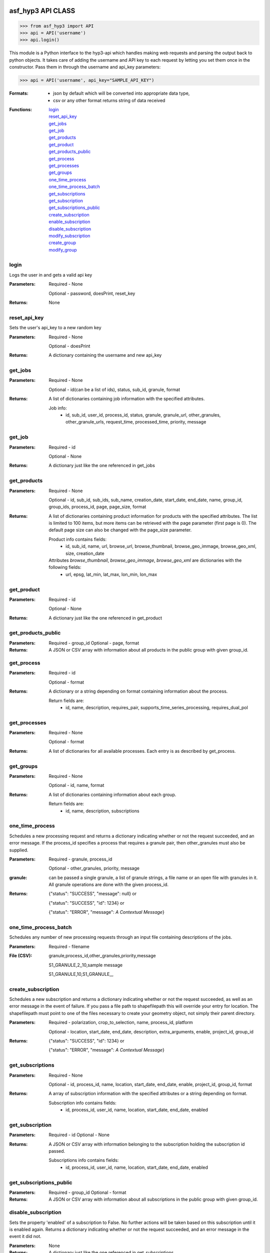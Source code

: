 ==================
asf_hyp3 API CLASS
==================
>>> from asf_hyp3 import API
>>> api = API('username')
>>> api.login()

This module is a Python interface to the hyp3-api which handles making web requests
and parsing the output back to python objects. It takes care of adding the
username and API key to each request by letting you set them once in the constructor.
Pass them in through the username and api_key parameters:

>>> api = API('username', api_key="SAMPLE_API_KEY")


:Formats:
    - json by default which will be converted into appropriate data type,
    - csv or any other format returns string of data received

:Functions:
   | login_
   | reset_api_key_
   | get_jobs_
   | get_job_
   | get_products_
   | get_product_
   | get_products_public_
   | get_process_
   | get_processes_
   | get_groups_
   | one_time_process_
   | one_time_process_batch_
   | get_subscriptions_
   | get_subscription_
   | get_subscriptions_public_
   | create_subscription_
   | enable_subscription_
   | disable_subscription_
   | modify_subscription_
   | create_group_
   | modify_group_

.. login_

login
-----

Logs the user in and gets a valid api key

:Parameters:
    Required - None

    Optional - password, doesPrint, reset_key

:Returns:
    None

.. reset_api_key_

reset_api_key
-------------

Sets the user's api_key to a new random key

:Parameters:
    Required - None

    Optional - doesPrint

:Returns:
    A dictionary containing the username and new api_key

.. get_jobs_

get_jobs
--------
:Parameters:
    Required - None

    Optional - id(can be a list of ids), status, sub_id, granule, format

:Returns:
    A list of dictionaries containing job information with the specified
    attributes.

    Job info:
        - id, sub_id, user_id, process_id, status, granule,
          granule_url, other_granules, other_granule_urls,
          request_time, processed_time, priority, message

.. get_job_

get_job
-------
:Parameters:
    Required - id

    Optional - None

:Returns:
    A dictionary just like the one referenced in get_jobs

.. get_products_

get_products
------------
:Parameters:
    Required - None

    Optional - id, sub_id, sub_ids, sub_name, creation_date, start_date, end_date, name, group_id, group_ids, process_id, page, page_size, format

:Returns:
    A list of dictionaries containing product information for products with
    the specified attributes. The list is limited to 100 items, but more items
    can be retrieved with the page parameter (first page is 0). The default page
    size can also be changed with the page_size parameter.

    Product info contains fields:
        - id, sub_id, name, url, browse_url, browse_thumbnail, browse_geo_immage,
          browse_geo_xml, size, creation_date

    Attributes `browse_thumbnail`, `browse_geo_immage`, `browse_geo_xml` are dictionaries with the following fields:
        - url, epsg, lat_min, lat_max, lon_min, lon_max

.. get_product_

get_product
-----------
:Parameters:
    Required - id

    Optional - None

:Returns:
    A dictionary just like the one referenced in get_product

.. get_products_public_

get_products_public
------------------------
:Parameters:
    Required - group_id
    Optional - page, format

:Returns:
    A JSON or CSV array with information about all products in the public
    group with given group_id.

.. get_process_

get_process
-----------
:Parameters:
    Required - id

    Optional - format

:Returns:
    A dictionary or a string depending on format containing information about
    the process.

    Return fields are:
        - id, name, description, requires_pair,
          supports_time_series_processing, requires_dual_pol

.. get_processes_

get_processes
-------------
:Parameters:
    Required - None

    Optional - format

:Returns:
    A list of dictionaries for all available processes. Each entry is as described
    by get_process.

.. get_groups_

get_groups
-------------
:Parameters:
    Required - None

    Optional - id, name, format

:Returns:
    A list of dictionaries containing information about each group.

    Return fields are:
        - id, name, description, subscriptions

.. one_time_process_

one_time_process
----------------

Schedules a new processing request and returns a dictionary indicating whether
or not the request succeeded, and an error message. If the process_id specifies
a process that requires a granule pair, then other_granules must also be
supplied.

:Parameters:
    Required - granule, process_id

    Optional - other_granules, priority, message

:granule:
    can be passed a single granule, a list of granule strings, a file name
    or an open file with granules in it.
    All granule operations are done with the given process_id.

:Returns:
    {"status": "SUCCESS", "message": null} or

    {"status": "SUCCESS", "id": 1234} or

    {"status": "ERROR", "message": *A Contextual Message*}

.. one_time_process_batch_

one_time_process_batch
----------------------

Schedules any number of new processing requests through an input file containing
descriptions of the jobs.

:Parameters:
    Required - filename

:File (CSV):
    granule,process_id,other_granules,priority,message

    S1_GRANULE,2,,10,sample message

    S1_GRANULE,10,S1_GRANULE,,,

.. create_subscription_

create_subscription
-------------------


Schedules a new subscription and returns a dictionary indicating
whether or not the request succeeded, as well as an error message in
the event of failure. If you pass a file path to shapefilepath this will
override your entry for location. The shapefilepath must point to one of
the files necessary to create your geometry object, not simply their parent
directory.


:Parameters:
    Required - polarization, crop_to_selection, name, process_id, platform

    Optional - location, start_date, end_date, description, extra_arguments, enable, project_id, group_id

:Returns:
    {"status": "SUCCESS", "id": 1234} or

    {"status": "ERROR", "message": *A Contextual Message*}

.. get_subscriptions_

get_subscriptions
-----------------
:Parameters:
    Required - None

    Optional - id, process_id, name, location, start_date, end_date, enable,
    project_id, group_id, format

:Returns:
    A array of subscription information with the specified
    attributes or a string depending on format.

    Subscription info contains fields:
        - id, process_id, user_id, name, location, start_date, end_date, enabled

.. get_subscription_

get_subscription
----------------
:Parameters:
    Required - id
    Optional - None

:Returns:
    A JSON or CSV array with information belonging to the subscription holding
    the subscription id passed.

    Subscriptions info contains fields:
        - id, process_id, user_id, name, location, start_date, end_date, enabled

.. get_subscriptions_public_

get_subscriptions_public
------------------------
:Parameters:
    Required - group_id
    Optional - format

:Returns:
    A JSON or CSV array with information about all subscriptions in the public
    group with given group_id.

.. disable_subscription_

disable_subscription
--------------------
Sets the property 'enabled' of a subscription to False. No further
actions will be taken based on this subscription until it is enabled
again. Returns a dictionary indicating whether or not the request
succeeded, and an error message in the event it did not.

:Parameters:
    None

:Returns:
    A dictionary just like the one referenced in get_subscriptions

.. enable_subscription_

enable_subscription
-------------------
Sets the property 'enabled' of a subscription to True. Further
actions will be taken based on this subscription until it is disabled
again. Returns a dictionary indicating whether or not the request
succeeded, and an error message in the event it did not.

:Parameters:
    None

:Returns:
    A dictionary just like the one referenced in get_subscriptions

.. modify_subscription_

modify_subscription
-------------------
Sets the property 'name' and property 'description' of a subscription to
the passed values, if those values are not None. Returns a dictionary indicating
what has changed and if the request was a success.

:Parameters:
    Required: username, id
    Optional: project_id, name, description, end_date

:Returns:
    A dictionary indicating the updated values. If the request has failed, the
    dictionary will indicate that instead.

.. create_group_

create_group
-------------
Create a new subscription group. You can add subscriptions to it by calling
modify_group

:Parameters:
    Required - name

    Optional - description

:Returns:
    A status and an id. Or on failure, a status and a message.

    Return fields are:
        - status, (id | message)

.. modify_group_

modify_group
-------------
Modify the attributes of a group with given id. Arguments add_subs and rem_subs
must be an iterable of sub_id's. Similarly, arguments add_users and rem_users
must be an iterable of username's. If a value appears in both an add_* and rem_*
argument, it is ignored.

:Parameters:
    Required - id

    Optional - name, description, add_subs, rem_subs, add_users, rem_users, icon

:Returns:
    A status and a message.

    Return fields are:
        - status, message


============
HYP3 SCRIPTS
============
>>> from asf_hyp3 import scripts

:Functions:
    | download_products_
    | load_granules_

.. download_products_

download_products
-----------------
Calls api.get_products and downloads everything that has not been downloaded yet
to the given directory. Filter arguments will be passed to the api.get_products
call

:Parameters:
    Required::

        api            The api object to use

    Optional::

        directory      The destination folder
        id             The product id to match
        sub_id         The subscription id to match
        sub_name       The subscription name to match
        creation_date  The creation date to match
        verbose        Print verbose output (progress bar and download status)
        threads        The number of products to download at a time

.. load_granules_

load_granules
-------------
Searches through a file and finds all strings that look like S1 granules.

Granule Format::
    S1A_IW_GRDH_1SDV_YYYYMMDDTHHMMSS_YYYYMMDDTHHMMSS_123456_789ABC_89AB

:Parameters:
    Required::

        filename      The name of the file to search through
:Returns:
    A list of all granules found in the file
